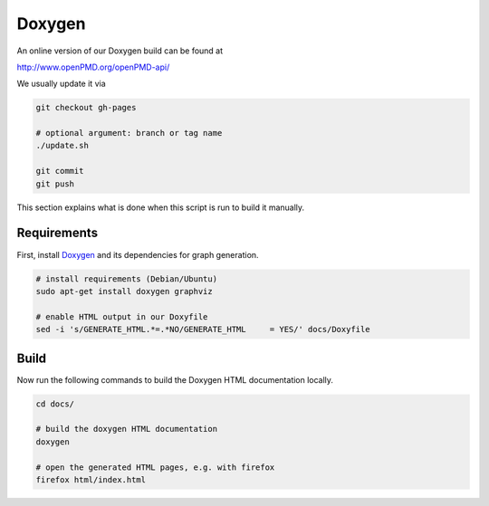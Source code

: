 .. _development-doxygen:

Doxygen
=======

.. sectionauthor:: Axel Huebl

An online version of our Doxygen build can be found at

http://www.openPMD.org/openPMD-api/

We usually update it via

.. code-block:: bash

   git checkout gh-pages

   # optional argument: branch or tag name
   ./update.sh

   git commit
   git push

This section explains what is done when this script is run to build it manually.

Requirements
------------

First, install `Doxygen`_ and its dependencies for graph generation.

.. _Doxygen: http://doxygen.org

.. code-block:: bash

    # install requirements (Debian/Ubuntu)
    sudo apt-get install doxygen graphviz

    # enable HTML output in our Doxyfile
    sed -i 's/GENERATE_HTML.*=.*NO/GENERATE_HTML     = YES/' docs/Doxyfile

Build
-----

Now run the following commands to build the Doxygen HTML documentation locally.

.. code-block:: bash

    cd docs/

    # build the doxygen HTML documentation
    doxygen

    # open the generated HTML pages, e.g. with firefox
    firefox html/index.html
